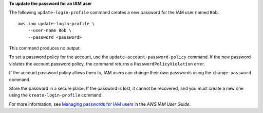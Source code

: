 **To update the password for an IAM user**

The following ``update-login-profile`` command creates a new password for the IAM user named ``Bob``. ::

    aws iam update-login-profile \
        --user-name Bob \
        --password <password>

This command produces no output.

To set a password policy for the account, use the ``update-account-password-policy`` command. If the new password
violates the account password policy, the command returns a ``PasswordPolicyViolation`` error.

If the account password policy allows them to, IAM users can change their own passwords using the ``change-password`` command.

Store the password in a secure place. If the password is lost, it cannot be recovered, and you must create a new one using the ``create-login-profile`` command.

For more information, see `Managing passwords for IAM users <https://docs.aws.amazon.com/IAM/latest/UserGuide/id_credentials_passwords_admin-change-user.html>`__ in the *AWS IAM User Guide*.